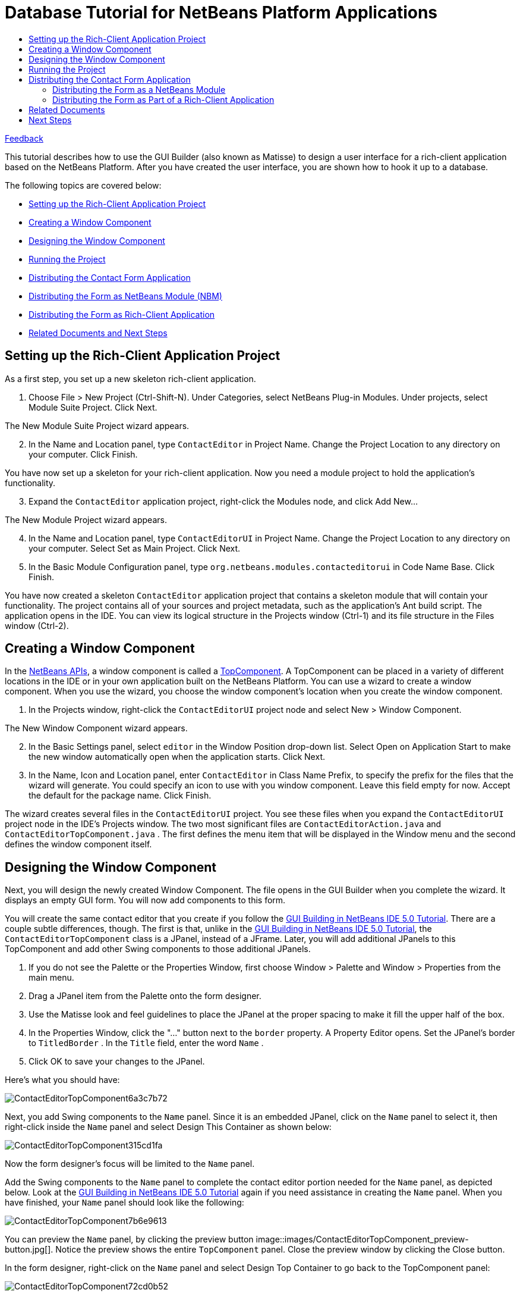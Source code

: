 // 
//     Licensed to the Apache Software Foundation (ASF) under one
//     or more contributor license agreements.  See the NOTICE file
//     distributed with this work for additional information
//     regarding copyright ownership.  The ASF licenses this file
//     to you under the Apache License, Version 2.0 (the
//     "License"); you may not use this file except in compliance
//     with the License.  You may obtain a copy of the License at
// 
//       http://www.apache.org/licenses/LICENSE-2.0
// 
//     Unless required by applicable law or agreed to in writing,
//     software distributed under the License is distributed on an
//     "AS IS" BASIS, WITHOUT WARRANTIES OR CONDITIONS OF ANY
//     KIND, either express or implied.  See the License for the
//     specific language governing permissions and limitations
//     under the License.
//

= Database Tutorial for NetBeans Platform Applications
:jbake-type: platform-tutorial
:jbake-tags: tutorials 
:markup-in-source: verbatim,quotes,macros
:jbake-status: published
:syntax: true
:source-highlighter: pygments
:toc: left
:toc-title:
:icons: font
:experimental:
:description: Database Tutorial for NetBeans Platform Applications - Apache NetBeans
:keywords: Apache NetBeans Platform, Platform Tutorials, Database Tutorial for NetBeans Platform Applications

link:mailto:dev@netbeans.apache.org?subject=Feedback:%20NetBeans%20IDE%205.0%20Integration%20of%20Matisse%20into%20NetBeans%20Platform[Feedback]

This tutorial describes how to use the GUI Builder (also known as Matisse) to design a user interface for a rich-client application based on the NetBeans Platform. After you have created the user interface, you are shown how to hook it up to a database.

The following topics are covered below:

* <<1,Setting up the Rich-Client Application Project>>
* <<2,Creating a Window Component>>
* <<3,Designing the Window Component>>
* <<4,Running the Project>>
* <<8,Distributing the Contact Form Application>>
* <<6,Distributing the Form as NetBeans Module (NBM)>>
* <<5,Distributing the Form as Rich-Client Application>>
* <<7,Related Documents and Next Steps>>


== Setting up the Rich-Client Application Project

As a first step, you set up a new skeleton rich-client application.


[start=1]
1. Choose File > New Project (Ctrl-Shift-N). Under Categories, select NetBeans Plug-in Modules. Under projects, select Module Suite Project. Click Next.

The New Module Suite Project wizard appears.


[start=2]
1. In the Name and Location panel, type  ``ContactEditor``  in Project Name. Change the Project Location to any directory on your computer. Click Finish.

You have now set up a skeleton for your rich-client application. Now you need a module project to hold the application's functionality.


[start=3]
1. Expand the  ``ContactEditor``  application project, right-click the Modules node, and click Add New...

The New Module Project wizard appears.


[start=4]
1. In the Name and Location panel, type  ``ContactEditorUI``  in Project Name. Change the Project Location to any directory on your computer. Select Set as Main Project. Click Next.


[start=5]
1. In the Basic Module Configuration panel, type  ``org.netbeans.modules.contacteditorui``  in Code Name Base. Click Finish.

You have now created a skeleton  ``ContactEditor``  application project that contains a skeleton module that will contain your functionality. The project contains all of your sources and project metadata, such as the application's Ant build script. The application opens in the IDE. You can view its logical structure in the Projects window (Ctrl-1) and its file structure in the Files window (Ctrl-2). 


== Creating a Window Component

In the  link:https://bits.netbeans.org/dev/javadoc/[NetBeans APIs], a window component is called a  link:https://bits.netbeans.org/dev/javadoc/org-openide-windows/org/openide/windows/TopComponent.html[TopComponent]. A TopComponent can be placed in a variety of different locations in the IDE or in your own application built on the NetBeans Platform. You can use a wizard to create a window component. When you use the wizard, you choose the window component's location when you create the window component.


[start=1]
1. In the Projects window, right-click the  ``ContactEditorUI``  project node and select New > Window Component.

The New Window Component wizard appears.


[start=2]
1. In the Basic Settings panel, select  ``editor``  in the Window Position drop-down list. Select Open on Application Start to make the new window automatically open when the application starts. Click Next.


[start=3]
1. In the Name, Icon and Location panel, enter  ``ContactEditor``  in Class Name Prefix, to specify the prefix for the files that the wizard will generate. You could specify an icon to use with you window component. Leave this field empty for now. Accept the default for the package name. Click Finish.

The wizard creates several files in the  ``ContactEditorUI``  project. You see these files when you expand the  ``ContactEditorUI``  project node in the IDE's Projects window. The two most significant files are  ``ContactEditorAction.java``  and  ``ContactEditorTopComponent.java`` . The first defines the menu item that will be displayed in the Window menu and the second defines the window component itself.


== Designing the Window Component

Next, you will design the newly created Window Component. The file opens in the GUI Builder when you complete the wizard. It displays an empty GUI form. You will now add components to this form.

You will create the same contact editor that you create if you follow the  link:https://netbeans.org/kb/50/quickstart-gui.html[GUI Building in NetBeans IDE 5.0 Tutorial]. There are a couple subtle differences, though. The first is that, unlike in the  link:https://netbeans.org/kb/50/quickstart-gui.html[GUI Building in NetBeans IDE 5.0 Tutorial], the  ``ContactEditorTopComponent``  class is a JPanel, instead of a JFrame. Later, you will add additional JPanels to this TopComponent and add other Swing components to those additional JPanels.


[start=1]
1. If you do not see the Palette or the Properties Window, first choose Window > Palette and Window > Properties from the main menu.


[start=2]
1. Drag a JPanel item from the Palette onto the form designer.


[start=3]
1. Use the Matisse look and feel guidelines to place the JPanel at the proper spacing to make it fill the upper half of the box.


[start=4]
1. In the Properties Window, click the "..." button next to the  ``border``  property. A Property Editor opens. Set the JPanel's border to  ``TitledBorder`` . In the  ``Title``  field, enter the word  ``Name`` .


[start=5]
1. Click OK to save your changes to the JPanel.

Here's what you should have:


image::images/ContactEditorTopComponent6a3c7b72.png[]

Next, you add Swing components to the  ``Name``  panel. Since it is an embedded JPanel, click on the  ``Name``  panel to select it, then right-click inside the  ``Name``  panel and select Design This Container as shown below:


image::images/ContactEditorTopComponent315cd1fa.png[]

Now the form designer's focus will be limited to the  ``Name``  panel.

Add the Swing components to the  ``Name``  panel to complete the contact editor portion needed for the  ``Name``  panel, as depicted below. Look at the  link:https://netbeans.org/kb/50/quickstart-gui.html[GUI Building in NetBeans IDE 5.0 Tutorial] again if you need assistance in creating the  ``Name``  panel. When you have finished, your  ``Name``  panel should look like the following:


image::images/ContactEditorTopComponent7b6e9613.png[]

You can preview the  ``Name``  panel, by clicking the preview button 
image::images/ContactEditorTopComponent_preview-button.jpg[]. Notice the preview shows the entire  ``TopComponent``  panel. Close the preview window by clicking the Close button.

In the form designer, right-click on the  ``Name``  panel and select Design Top Container to go back to the TopComponent panel:


image::images/ContactEditorTopComponent72cd0b52.png[]

The complete TopComponent panel is visible again. Next, you add the lower  ``E-mail``  panel to the form.


[start=1]
1. Drag another JPanel from the GUI palette onto the form designer just below the  ``Name``  panel. Again, use the Matisse look and feel guidelines to place the JPanel at the proper spacing below the  ``Name``  panel.


[start=2]
1. Follow the same steps as above for the  ``Name``  panel to set the JPanel's border to a Titled Border, this time with a title of  ``E-mail`` .


[start=3]
1. Stretch the panel to occupy the width of the TopComponent panel. Stop when the look and feel guidelines advise you of the correct spacing at the left and right edge of the TopComponent panel.


[start=4]
1. As you did with the  ``Name``  panel, select the  ``E-mail``  panel, right-click on it and select Design this Container from the context menu.


[start=5]
1. Add the Swing components to the  ``E-mail``  panel. Again, feel free to look at the  link:https://netbeans.org/kb/50/quickstart-gui.html[GUI Building in NetBeans IDE 5.0 Tutorial] for more detailed instructions.


[start=6]
1. Once you have finished adding the Swing components for the  ``E-mail``  panel, you should have an  ``E-mail``  panel that looks like this:


image::images/ContactEditorTopComponentm66b3b86e.png[]


[start=7]
1. Right click on the  ``Email``  panel and select Design Top Container to return to the TopComponent. The TopComponent should look like the following in the form designer:


image::images/ContactEditorTopComponentm1317ff51.png[]


[start=8]
1. There's just a couple more Swing components to add: the OK and Cancel buttons. Refer back to the  link:https://netbeans.org/kb/50/quickstart-gui.html[GUI Building in NetBeans IDE 5.0 Tutorial] if you need a little help remember how to do it.

The TopComponent should now look like the following:


image::images/ContactEditorTopComponentm6d28ccde.png[]

That's it. It's time to see how this form looks in action.


== Running the Project

Right-click on the  ``ContactEditorPlugin``  project name in the Projects window and select Run Project. This will launch a new NetBeans Platform with the contact editor you just created placed in the main editor window. Notice under the NetBeans Platform's Window menu, there's an option to open the Contact Editor window, too.

Here's what the end result looks like (click to enlarge):


[.feature]
--
imagee::images/ContactEditorTopComponent_small.png[role="left", link="images/ContactEditorTopComponent151badbf.png"]
--

This tutorial demonstrated how quickly you integrate a Matisse created UI into the NetBeans Platform as a window component. In a real world application, you now implement the back services of the contact editor. In the file  ``ContactEditorTopComponent.java`` , switch to Source View. Click between two classes and hit the control-space key combination: The IDE assists you in creating getters and setters for your contact form. In  ``ContactEditorTopComponent.java`` , you implement the response to events generated by the GUI.


== Distributing the Contact Form Application

To distribute your new application, you can publish the Contact Editor app either as a NetBeans plug-in module or as a NetBeans rich-client application.


=== Distributing the Form as a NetBeans Module

You can generate a standalone plug-in module, also know as an NBM, which can be loaded directly into the NetBeans IDE.


[start=1]
1. In the IDE's Projects window, right-click on the  ``ContactEditorPlugin``  project and select Create NBM. The IDE's Output window will tell you the location where the NBM file was created.


[start=2]
1. Select Tools > Update Center from the main menu. In the Update Center Wizard, select the option to Install Manually Downloaded Modules. Click Next.


[start=3]
1. Click Add and browse to the directory where the contact editor NBM file was generated, and select the NBM file. Click OK and Next.


[start=4]
1. On the wizard's overview page, click Next and accept the (empty) license.


[start=5]
1. When the Update Center wizards says done, again click Next to continue.


[start=6]
1. Select include and answer Yes to install your module.


[start=7]
1. Click Finish to close the Update Center wizard.

Look at the Window menu: It now has a Open ContactEditor Window menu item. Your contact form is now installed in this copy of the NetBeans IDE.

Note that it does not play any role where the NBM was created: it will load into a NetBeans Platform running on Windows, Linux, MacOS, Solaris or anywhere else you like to run the NetBeans Platform. In addition, you'll see the unser interface that you created with Matisse will automatically adjust to your target operating system's look and feel! One of the advantages of Matisse is that one distribution fits all.

To uninstall a plug-in module, choose Tools > Module Manager from the IDE's main menu and deselect the box next to the module you want removed.


=== Distributing the Form as Part of a Rich-Client Application

You can wrap your plug-in project in a Module Suite Project and let NetBeans IDE create a stand-alone executable. The executable will be built on the NetBeans Platform, but it will have its own splashscreen and menubar.


[start=1]
1. Choose File > New Project from the IDE's menu to open the New Project wizard. To create a new plug-in module suite, select NetBeans Plug-In Module > Module Suite Project. Click Next to continue.


[start=2]
1. In the Project Name field, enter  ``ContactEditor`` .


[start=3]
1. Select a project location where you want to save your project.


[start=4]
1. Make sure Set as Main Project is selected.


[start=5]
1. Click Finish. The Module Suite project appears in the IDE's Project window.


[start=6]
1. Open the  ``ContactEditor``  project tree. You see a  ``Module``  node. Right-click the  ``Module``  node and choose Add.... In the File browser, select your  ``ContactEditorPlugin``  project and click Open Project Folder to add it to the module suite.

You have now wrapped your plug-in into a module suite. Next you will brand your application and let NetBeans IDE create the executable. The executable will be ZIP compressed and will be ready for distribution.


[start=1]
1. Right-click the  ``ContactEditor``  node, choose Properties, and then click Application in the Project Properties dialog box.


[start=2]
1. Select Create Standalone Application and click Exclude. When you do this, IDE-related modules are removed from the application. If, for example, you wanted your application to include the libraries that provide the IDE with its editor functionalities, you would click Skip instead.


[start=3]
1. Type  ``contacteditor``  in the Branding Name field. This sets the name of the executable launcher that the IDE creates for ZIP distributions.


[start=4]
1. Type  ``Contact Editor``  in the Application Title field. This sets the name that is displayed in the new application's title bar.


[start=5]
1. Click Splash Screen. Browse to an image file. Click OK to attach it to your project.


[start=6]
1. Run the application again and notice the splash screen. Once the application has started up, notice that the title bar displays the title that you specified. Also, there are a lot less menu items, toolbar buttons, and other features.


[start=7]
1. Right-click the  ``ContactEditor``  node, choose Build Zip-Distribution. Look into the Output window and note the path where the zip file has been created. The relevant line looks similar to this example:

[source,java,subs="{markup-in-source}"]
----

Building zip: /home/joesmith/Applications/ContactEditor/dist/contacteditor.zip
----

By following these steps, you have created a NetBeans Rich-client Application featuring the contact form user interface. It is branded to display your custom splashscreen and is ready for distribution as a ZIP file. To use the application, unzip the archive and run the file  ``bin/contacteditor`` .


== Related Documents

* The <<,ContactEditorPlugin project zip file>> (Download and extract it, and load the ContactEditorPlugin project into your NetBeans IDE.)
*  link:https://bits.netbeans.org/dev/javadoc/org-openide-windows/org/openide/windows/TopComponent.html[TopComponent JavaDoc].
*  link:https://netbeans.apache.org/tutorials/nbm-paintapp.html[Introduction to Rich-Client Application Development]
*  link:https://netbeans.apache.org/tutorials/nbm-windowsapi.html[Anagram Game Module Tutorial]
*  link:https://netbeans.org/kb/50/quickstart-gui.html[GUI Building in NetBeans IDE 5.0 Tutorial]


== Next Steps

*  link:https://netbeans.apache.org/kb/docs/platform.html[More NetBeans 5.0 Platform Tutorials]
*  link:http://wiki.netbeans.org/wiki/view/NetBeansDeveloperFAQ[NetBeans Developer FAQ]
